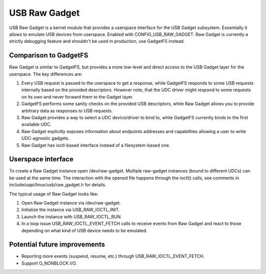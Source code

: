 ==============
USB Raw Gadget
==============

USB Raw Gadget is a kernel module that provides a userspace interface for
the USB Gadget subsystem. Essentially it allows to emulate USB devices
from userspace. Enabled with CONFIG_USB_RAW_GADGET. Raw Gadget is
currently a strictly debugging feature and shouldn't be used in
production, use GadgetFS instead.

Comparison to GadgetFS
~~~~~~~~~~~~~~~~~~~~~~

Raw Gadget is similar to GadgetFS, but provides a more low-level and
direct access to the USB Gadget layer for the userspace. The key
differences are:

1. Every USB request is passed to the userspace to get a response, while
   GadgetFS responds to some USB requests internally based on the provided
   descriptors. However note, that the UDC driver might respond to some
   requests on its own and never forward them to the Gadget layer.

2. GadgetFS performs some sanity checks on the provided USB descriptors,
   while Raw Gadget allows you to provide arbitrary data as responses to
   USB requests.

3. Raw Gadget provides a way to select a UDC device/driver to bind to,
   while GadgetFS currently binds to the first available UDC.

4. Raw Gadget explicitly exposes information about endpoints addresses and
   capabilities allowing a user to write UDC-agnostic gadgets.

5. Raw Gadget has ioctl-based interface instead of a filesystem-based one.

Userspace interface
~~~~~~~~~~~~~~~~~~~

To create a Raw Gadget instance open /dev/raw-gadget. Multiple raw-gadget
instances (bound to different UDCs) can be used at the same time. The
interaction with the opened file happens through the ioctl() calls, see
comments in include/uapi/linux/usb/raw_gadget.h for details.

The typical usage of Raw Gadget looks like:

1. Open Raw Gadget instance via /dev/raw-gadget.
2. Initialize the instance via USB_RAW_IOCTL_INIT.
3. Launch the instance with USB_RAW_IOCTL_RUN.
4. In a loop issue USB_RAW_IOCTL_EVENT_FETCH calls to receive events from
   Raw Gadget and react to those depending on what kind of USB device
   needs to be emulated.

Potential future improvements
~~~~~~~~~~~~~~~~~~~~~~~~~~~~~

- Reporting more events (suspend, resume, etc.) through
  USB_RAW_IOCTL_EVENT_FETCH.

- Support O_NONBLOCK I/O.
